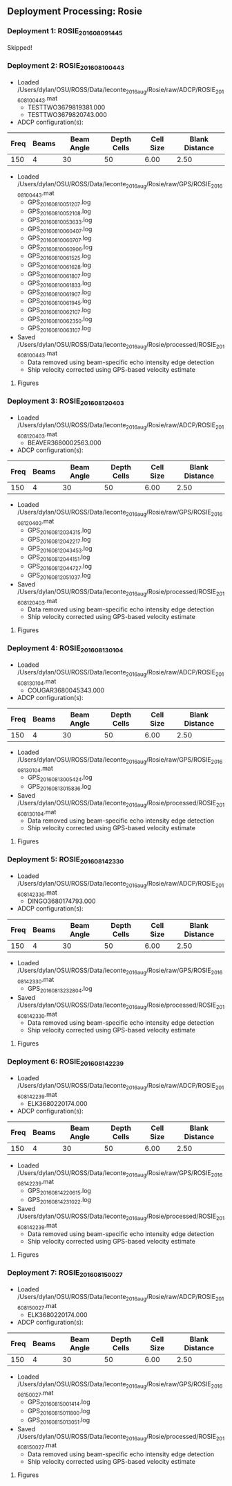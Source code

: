 
** Deployment Processing: Rosie 

*** Deployment 1: ROSIE_2016_08_09_1445
Skipped!

*** Deployment 2: ROSIE_2016_08_10_0443
- Loaded /Users/dylan/OSU/ROSS/Data/leconte_2016_aug/Rosie/raw/ADCP/ROSIE_2016_08_10_0443.mat
  - TESTTWO3679819381.000
  - TESTTWO3679820743.000
- ADCP configuration(s):
|Freq|Beams|Beam Angle|Depth Cells|Cell Size|Blank Distance|
|-+--+--+--+--+-|
|150|4|30|50|6.00|2.50|

- Loaded /Users/dylan/OSU/ROSS/Data/leconte_2016_aug/Rosie/raw/GPS/ROSIE_2016_08_10_0443.mat
  - GPS_20160810051207.log
  - GPS_20160810052108.log
  - GPS_20160810053633.log
  - GPS_20160810060407.log
  - GPS_20160810060707.log
  - GPS_20160810060906.log
  - GPS_20160810061525.log
  - GPS_20160810061628.log
  - GPS_20160810061807.log
  - GPS_20160810061833.log
  - GPS_20160810061907.log
  - GPS_20160810061945.log
  - GPS_20160810062107.log
  - GPS_20160810062350.log
  - GPS_20160810063107.log

- Saved /Users/dylan/OSU/ROSS/Data/leconte_2016_aug/Rosie/processed/ROSIE_2016_08_10_0443.mat
  - Data removed using beam-specific echo intensity edge detection
  - Ship velocity corrected using GPS-based velocity estimate


**** Figures
[[../Figures/leconte_2016_aug/Rosie/ROSIE_2016_08_10_0443/summary.jpg]]
[[../Figures/leconte_2016_aug/Rosie/ROSIE_2016_08_10_0443/surface_vel.jpg]]

*** Deployment 3: ROSIE_2016_08_12_0403
- Loaded /Users/dylan/OSU/ROSS/Data/leconte_2016_aug/Rosie/raw/ADCP/ROSIE_2016_08_12_0403.mat
  - BEAVER3680002563.000
- ADCP configuration(s):
|Freq|Beams|Beam Angle|Depth Cells|Cell Size|Blank Distance|
|-+--+--+--+--+-|
|150|4|30|50|6.00|2.50|

- Loaded /Users/dylan/OSU/ROSS/Data/leconte_2016_aug/Rosie/raw/GPS/ROSIE_2016_08_12_0403.mat
  - GPS_20160812034315.log
  - GPS_20160812042217.log
  - GPS_20160812043453.log
  - GPS_20160812044151.log
  - GPS_20160812044727.log
  - GPS_20160812051037.log

- Saved /Users/dylan/OSU/ROSS/Data/leconte_2016_aug/Rosie/processed/ROSIE_2016_08_12_0403.mat
  - Data removed using beam-specific echo intensity edge detection
  - Ship velocity corrected using GPS-based velocity estimate


**** Figures
[[../Figures/leconte_2016_aug/Rosie/ROSIE_2016_08_12_0403/summary.jpg]]
[[../Figures/leconte_2016_aug/Rosie/ROSIE_2016_08_12_0403/surface_vel.jpg]]

*** Deployment 4: ROSIE_2016_08_13_0104
- Loaded /Users/dylan/OSU/ROSS/Data/leconte_2016_aug/Rosie/raw/ADCP/ROSIE_2016_08_13_0104.mat
  - COUGAR3680045343.000
- ADCP configuration(s):
|Freq|Beams|Beam Angle|Depth Cells|Cell Size|Blank Distance|
|-+--+--+--+--+-|
|150|4|30|50|6.00|2.50|

- Loaded /Users/dylan/OSU/ROSS/Data/leconte_2016_aug/Rosie/raw/GPS/ROSIE_2016_08_13_0104.mat
  - GPS_20160813005424.log
  - GPS_20160813015836.log

- Saved /Users/dylan/OSU/ROSS/Data/leconte_2016_aug/Rosie/processed/ROSIE_2016_08_13_0104.mat
  - Data removed using beam-specific echo intensity edge detection
  - Ship velocity corrected using GPS-based velocity estimate


**** Figures
[[../Figures/leconte_2016_aug/Rosie/ROSIE_2016_08_13_0104/summary.jpg]]
[[../Figures/leconte_2016_aug/Rosie/ROSIE_2016_08_13_0104/surface_vel.jpg]]

*** Deployment 5: ROSIE_2016_08_14_2330
- Loaded /Users/dylan/OSU/ROSS/Data/leconte_2016_aug/Rosie/raw/ADCP/ROSIE_2016_08_14_2330.mat
  - DINGO3680174793.000
- ADCP configuration(s):
|Freq|Beams|Beam Angle|Depth Cells|Cell Size|Blank Distance|
|-+--+--+--+--+-|
|150|4|30|50|6.00|2.50|

- Loaded /Users/dylan/OSU/ROSS/Data/leconte_2016_aug/Rosie/raw/GPS/ROSIE_2016_08_14_2330.mat
  - GPS_20160813232804.log

- Saved /Users/dylan/OSU/ROSS/Data/leconte_2016_aug/Rosie/processed/ROSIE_2016_08_14_2330.mat
  - Data removed using beam-specific echo intensity edge detection
  - Ship velocity corrected using GPS-based velocity estimate


**** Figures
[[../Figures/leconte_2016_aug/Rosie/ROSIE_2016_08_14_2330/summary.jpg]]
[[../Figures/leconte_2016_aug/Rosie/ROSIE_2016_08_14_2330/surface_vel.jpg]]

*** Deployment 6: ROSIE_2016_08_14_2239
- Loaded /Users/dylan/OSU/ROSS/Data/leconte_2016_aug/Rosie/raw/ADCP/ROSIE_2016_08_14_2239.mat
  - ELK3680220174.000
- ADCP configuration(s):
|Freq|Beams|Beam Angle|Depth Cells|Cell Size|Blank Distance|
|-+--+--+--+--+-|
|150|4|30|50|6.00|2.50|

- Loaded /Users/dylan/OSU/ROSS/Data/leconte_2016_aug/Rosie/raw/GPS/ROSIE_2016_08_14_2239.mat
  - GPS_20160814220615.log
  - GPS_20160814231022.log

- Saved /Users/dylan/OSU/ROSS/Data/leconte_2016_aug/Rosie/processed/ROSIE_2016_08_14_2239.mat
  - Data removed using beam-specific echo intensity edge detection
  - Ship velocity corrected using GPS-based velocity estimate


**** Figures
[[../Figures/leconte_2016_aug/Rosie/ROSIE_2016_08_14_2239/summary.jpg]]
[[../Figures/leconte_2016_aug/Rosie/ROSIE_2016_08_14_2239/surface_vel.jpg]]

*** Deployment 7: ROSIE_2016_08_15_0027
- Loaded /Users/dylan/OSU/ROSS/Data/leconte_2016_aug/Rosie/raw/ADCP/ROSIE_2016_08_15_0027.mat
  - ELK3680220174.000
- ADCP configuration(s):
|Freq|Beams|Beam Angle|Depth Cells|Cell Size|Blank Distance|
|-+--+--+--+--+-|
|150|4|30|50|6.00|2.50|

- Loaded /Users/dylan/OSU/ROSS/Data/leconte_2016_aug/Rosie/raw/GPS/ROSIE_2016_08_15_0027.mat
  - GPS_20160815001414.log
  - GPS_20160815011800.log
  - GPS_20160815013051.log

- Saved /Users/dylan/OSU/ROSS/Data/leconte_2016_aug/Rosie/processed/ROSIE_2016_08_15_0027.mat
  - Data removed using beam-specific echo intensity edge detection
  - Ship velocity corrected using GPS-based velocity estimate


**** Figures
[[../Figures/leconte_2016_aug/Rosie/ROSIE_2016_08_15_0027/summary.jpg]]
[[../Figures/leconte_2016_aug/Rosie/ROSIE_2016_08_15_0027/surface_vel.jpg]]
